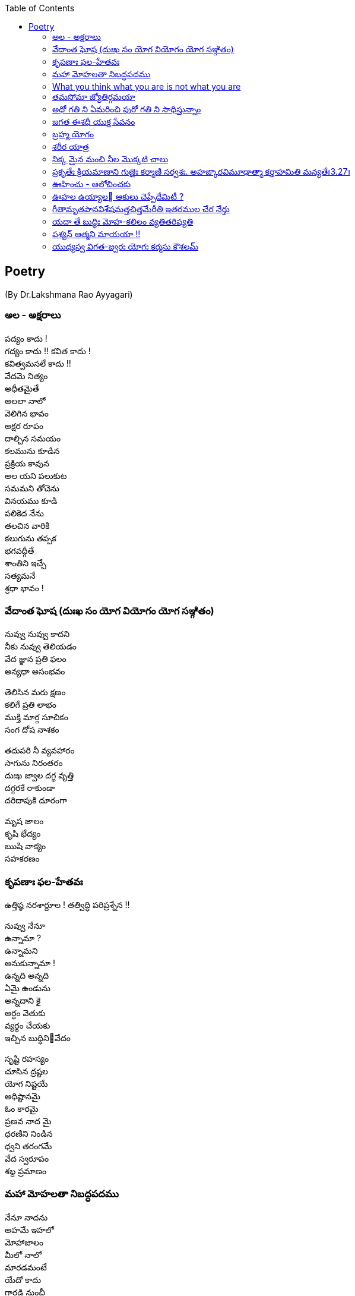 
:linkcss:
:imagesdir: ./images
:iconsdir: ./icons
:stylesdir: stylesheets/
:stylesheet:  colony.css
:data-uri:
:toc:


== Poetry
(By Dr.Lakshmana Rao Ayyagari)

=== అల  -   అక్షరాలు

పద్యం కాదు ! +
గద్యం కాదు !!
కవిత కాదు ! +
కవిత్వమసలే కాదు !! +
వేదమె నిత్యం +
అధీతమైతే +
అలలా నాలో +
వెలిగిన భావం +
అక్షర రూపం +
దాల్చిన సమయం +
కలమును కూడిన +
ప్రక్రియ కావున +
అల యని పలుకుట +
సమమని తోచెను +
వినయము కూడి +
పలికెద నేను +
తలచిన వారికి +
కలుగును తప్పక +
భగవద్గీతే +
శాంతిని  ఇచ్చే +
సత్యమనే +
శ్రధా భావం ! +

=== వేదాంత ఘోష  (దుఃఖ సం యోగ వియోగం యోగ సఞ్గితం)

నువ్వు నువ్వు కాదని  +
నీకు నువ్వు తెలియడం  +
వేద జ్ఞాన ప్రతి ఫలం +
అన్యధా అసంభవం +

తెలిసిన మరు క్షణం +
కలిగే ప్రతి లాభం +
ముక్తి మార్గ సూచికం +
సంగ దోష నాశకం +

తదుపరి నీ వ్యవహారం +
సాగును నిరంతరం +
దుఃఖ జ్వాల దగ్ధ వృత్తి  +
దగ్గరకే రాకుండా +
దరిదాపుకి దూరంగా +

మృష జాలం  +
కృషి భేద్యం +
ఋషి వాక్యం +
సహకరణం +




===  కృపణాః ఫల-హేతవః
ఉత్తిష్ఠ  నరశార్దూల ! తత్విద్ధి పరిప్రశ్నేన !!

నువ్వు నేనూ +
ఉన్నామా ? +
ఉన్నామని +
అనుకున్నామా ! +
ఉన్నది అన్నది +
ఏమై ఉండును +
అన్నదాని కై +
అర్ధం వెతుకు +
వ్యర్ధం చేయకు +
ఇచ్చిన బుధ్ధినివేదం +



సృష్టి రహస్యం +
చూసిన ద్రష్టల +
యోగ నిష్టయే +
అధిష్టానమై +
ఓం కారమై +
ప్రణవ నాద మై +
ధరణిని నిండిన +
ధ్వని తరంగమే +
వేద స్వరూపం +
శబ్ద ప్రమాణం +





=== మహా మోహలతా నిబద్ధపదము





నేనూ నాదను +
అహమే ఇహలో +
మోహాజాలం +
మీలో నాలో +
మారడమంటే +
యేదో కాదు +
గారడి నుంచీ +
వేరగుటేను +
మరిన నాడే +
తీరును దుఃఖం +
మరిన వాడే +
చేరును గమ్యం +


ఊహ గలంగి జీవనపుటోలమునం బడి పోరుచున్ మహా +
మోహలతా నిబద్ధపదమున్ విడిపించుకొనంగ లేక సం +
దేహముఁ బొందు దేహి క్రియ దీనదశన్ గజ ముండె భీషణ +
గ్రాహ దురంత దంత పరిఘట్టిత పాదఖురాగ్ర శల్యమై.

=== What you think what you are is not what you are


నాలో ఉన్నది నేను కానిదీ +
నాతో ఆటను ఆడిస్తున్నది +

నాలో ఉన్నది నేను కానిదీ +
నాలో దూరి తానే నేనై +
నాతో ఆటను ఆడిస్తున్నది +

మాటా మనసూ చేష్టా చింతా +
అంతా తానై అంతా తనకై +
నాలో ఉన్నది నేను కానిదీ +
నాతో ఆటను ఆడిస్తున్నది +

నష్టం తెచ్చే ఇష్టం ఐనా +
ఇష్టం వెనుకే పరుగె ట్టిస్తూ +
తీరని ఇష్టం కలిగే కష్టం +
జన్మకి కర్మ కి కారణ మౌతూ +
సంసార మనే ఈ సాగరంలో +
నా తో ఈతను ఈదిస్తున్నది +
నాతో ఆటను ఆడిస్తున్నది +

ఆది లేనిదీ అనంత మైనదీ +
సత్య మైనదీ చిదానంద మైనదీ +

నైజము నాదని +
నిజముని దాచే +
మహా మోహమనే +
ముసుగుని కప్పి +
ఆశా పాశం కళ్ళెం వేసి +
నాలో దూరి స్వారీ చేస్తూ +
నాతో పరుగును పెట్టిస్తు న్నది +

మళ్ళీ మళ్ళీ జన్మను ఇస్తూ +
నాలో ఉన్నది నేను కానిదీ +
నాతో ఆటను ఆడిస్తున్నది +



=== తమసోమా జ్యోతిర్గమయా




చదివిన కొద్దీ చదవనిదెంతో +
ఉండే ఉండక ఉండకపోదు +

చూసిన కొద్దీ చూడనిదెంతో +
ఉండే ఉండక ఉండకపోదు +

వచ్చిన కొలదీ రానిది యెంతో +
ఉండే ఉండక ఉండకపోదు +

ఎదిగిన కొలదీ ఎదగని చోటూ +
ఉండే ఉండక ఉండకపోదు +

ఎక్కిన కొలదీ ఎక్కని శిఖరం +
ఉండే ఉండక ఉండకపోదు +

అంతు లేనిది ఆశాపాశం +
అలలా లేచే సంకల్పాలు +
ఆగవు ఎప్పుడూ ఆఖరి దాకా +
వాటితొ మనసు తీసే పఱుగూ +
వెలుగుని చూసీ ఆపకపోతే +
అసంతృప్తి ఏ ఆఖమజిలీ +


inspired by +

యస్య సర్వే సమారమ్భాః కామసఙ్కల్పవర్జితాః. జ్ఞానాగ్నిదగ్ధకర్మాణం తమాహుః పణ్డితం బుధాః৷৷4.19৷৷


=== అధో గతి ని ఏమరించి పురో గతి ని సాధిస్తున్నాం +

మానవాళి అధో గతికి +
మరో అడుగు ముందు కేస్తు +
పురో గతి ని సాధించాం +
పురాలెన్నో నిర్మించాం +
సౌధా ల తొ నింపేశాం +
సౌభాగ్యం ప్రకటించాం +
సాంకే తిక విజ్ఞానం +
చివరిటంచు వీధుల్లో +
ప్రగతి పధం సృ ష్టించాం +
అధో గతి ని గుర్తించక +

కనిపెట్టిన పరికరాలు +
సమకూర్చిన దేమంటే +
అణచి ఉంచిన +
ఆలోచనలకు +
అవధి తెగిన అవకాశం +
తప్పు దారి తొక్కెందుకు +

మాదంటూ మతమంటూ +
మా దేముడు గొప్పంటూ +
వెళ్ళిన ప్రతి చోటా +
గుళ్ళ మీద గుళ్ళు కట్తి +
దేవుళ్ళని స్థాపిం చాం +
మా గొప్పకి చిహ్నంగా +
జనార్ధనుని సేవంటూ +
ధనార్జనే ముఖ్యంగా +
భగవంతుని మాటేంటో +
అసలైనా వినకుండా +

నరలోకం నడక తీరు +
వెనకడడుగు గమనం తో +
మానవాళి అధో గతికి +
మరో అడుగు ముందు కేస్తు +
పురో గతి ని సాధిస్తున్నాం +
అధో గతి ని ఏమరించి

=== జగత ఈశధీ యుక్త సేవనం


తడ బడు అడుగుల బుడతడి కైనా +
వడి వడి పరుగుల గడ సరి కైనా +
అడు గిడు సందడి కది ఆధారం +
అడుగును కిందకి ఈడ్వడమై (gravity) +
పుడమిని ఇమిడిన ఈశ్వరుడే +

గుడి లో గడపకి అవతల ఉన్నది +
వాడే దేముడు అనుకుంటూ +

మడి తో చేసే  పూజ కి మెచ్చి +
అడిగిన వన్నీ ఇచ్చే వాడని +

నమ్మే మూర్ఖుడి  గడ బిడ తీర్చుట +
ఈశుడి కైనా  గడవని పనిలే ! +


=== బ్రహ్మ యోగం

బ్రహ్మ యోగ యుక్తాత్మ +

బాహ్యస్పర్శేష్వసక్తాత్మా విన్దత్యాత్మని యత్సుఖమ్ । +
స బ్రహ్మయోగయుక్తాత్మా సుఖమక్షయమశ్నుతే ॥౫.౨౧॥ ||5.21|| +
భగవాన్ ఉవాచ -  భగవద్ గీత +


తెలుసు తెలుసనే తెలివి తక్కువ +
తెలియవలసిన తెలివినంతా +
తొక్కి పట్టీ  పక్క నెట్టీ +
రెక్క లొ చ్చిన నాటి నుంచీ +
పక్క వాడిని  మించి పోయే +
యెక్కువే  నా మక్కువంటూ +
మొక్కు లెన్నో  మొక్కు కుంటూ +
చక్క నైనా  జీవితాన్ని +
దుః ఖధామం  చేసు కుంటూ +
చచ్చి పుట్టే  మనిషి కోసం +

మాధవా +
నీ నోటి నుంచీ +
మాకు అందిన  మంచి మాట +
యోగ శాస్త్రం  దీని పేరు +
యోగ్య తమము  వేరు లేదుకెరటం కోరిక ఏమై యుండును +


విరగని పరుగుతో +
ఉరకలు తీస్తూ +
నురగల ఉరవడి చూపించాలని +

సాగర తీరం జరిగేదేమిటి +

విరిగే పరుగు +
ఉండని నురగ +
వెనుకే ఇంకొక వేరొక కెరటం +

=== శరీర యాత్ర


ఇంపు ఇంపని +
యెంపి యెంపి +
సౌంపులెన్నో +
చేరదీసా +

పెంపు పెంపని +
పరుగుతీసి +
వంపు వంపున +
అలసిపోయా +

వింత వింతగ +
చెంత చేరిన +
చింతలన్నీ +
చంపలేక +

చంప బోయే +
చావు చెంతకు +
కొంత కొంతగ +
చేరువయ్యా +

చింత లన్నియు అంతమయ్యెను +
వేదాంతము స్వంత మైనను. +

Inspired by +

బాలస్తావత్క్రీడాసక్తః +
తరుణస్తావత్తరుణీసక్తః । +
వృద్ధస్తావచ్చిన్తాసక్తః +
పరమే బ్రహ్మణి కోఽపి న సక్తః ॥౭॥


=== నిక్క మైన మంచి నీల మొక్కటి చాలు



అలనాడు ఆసువుగ +
ఇల రాజు అడిగేను +
అలసాని పెద్దన్న +
అలవోకగా నుడివె +
గుండెలో ఉబికెను +
నిండైన రసభూతి +
మండలాధిపతి వేసె +
పండితులు హర్షించ +
పాండితీ వరునికి +
గండ పెండేరము +

ఆరీతి వర్ణించ ఆ కైత చాతురి +
యే రాత వారికీ  చేత కాబోదు +
ఈరీతి వివరింతు నేనెంచు అర్హతలు +
సరైన కవితకి వినయతతొ నేను +

పదాలు అందమై +
పాదరస చందమై +
పెదవి పై తేలుతూ +
పదనిసలు పా డాలి +

గల గలా చదివితే +
కిల కిలా రావ మై +
కిత కితలు కలిగించి +
వెతలు మరిపించి +
మతిని మురిపించాలి +

తెలుసుకోవాలనే +
తెలివి గల వారికి +
విలువలని తెలిపే +
విలువగల రాతగా +

భావార్ధ గంభీర +
కుంభమై వర్ధిల్లు +
శబ్ద సుందరమైన +
లబ్ధి గల రాతగా +

కల కాల ముండాలి +
ఇల లోన నిండాలి +

=== ప్రకృతేః క్రియమాణాని గుణైః కర్మాణి సర్వశః. అహఙ్కారవిమూఢాత్మా కర్తాహమితి మన్యతే৷৷3.27৷৷


light in the room +
from a flickering flame +
wick and the wax +
claiming the fame +
known not the name +
Of the REAL and all around +
Causing this game +
from timeless time +

=== ఊహించు -    ఆలోచించకు




ఆలోచన అవరోధాలకి నాంది +
ఊహ పురోగమనానికి పునాది +

ధరాతలం బీటలలో, +
వ్యధా బ్రతుకు వాడొకడు +
ధరాధిపతి కావొచ్చు, +
రధాల  పై తిరగొచ్చు +

ఊహించే విధానమే! +
బలానికీ ప్రధానం!! +

ఆధారమె  కరువంటూ, +
విధారతతొ వేరొకడు +
విధాత చేయు  రాతంటూ, +
వ్రుధా చేయు బ్రతుకంతా +

ఉహించే విధానమే! +
పతనానికీ, సమాధానం!! +

ఉదకం లో మందు కన్న +
ఊహ యిచ్చు హాయి మిన్న +
అందరాని పొందుకన్న +
ఊహ యిచ్చు విందు మిన్న +

ఊహించే విధానమే +
ఊరించీ గెలిపించినా ! +
ఊహించే విధానమే +
ఉరేసి చంపించినా !! +


===  ఊహల ఉయ్యాల   ఆకులు చెప్పేదేమిటీ ?
మాకూ మీకూ ఒకటే చీకటి !! +




ఆ రోజు +
ఆ వీ ధి మలుపులో, +
ఆ కొమ్మ చివరలో +
ఆకులన్నీ కలసి పలకరించెను నన్ను ! +

వాలి వున్న రెమ్మలకీ, వాలలేని కొమ్మలకీ +
జాలి తో తోబుట్టువులమై , నేల తలకి మానికమై +
గాలి ఉనికికి మూలమై, మూల మూలా విస్తరించి +
రాలి పోక,  రోజు రోజు మోజు తీర్చే వారమంటూ. +

ఈ రోజూ +
ఆ వీ ధి మలుపులో, +
ఆ కొమ్మ చివరలో +
ఆ ఆకులే కలసి వెక్కిరించెను నన్ను !! +

పచ్చ దన మొచ్చెనని ముచ్చటతొ మురిసి పోయి +
వచ్చిన యెర్ర రంగు చూసి వెర్రిగా  వూగి పోయి +
హెచ్చిన రంగు తెచ్చిన,  హంగుతో  మారి పోయి +
వొచ్చే కాలం,  తెచ్చే మార్పు  తెలుసుకోలేకపోయి. +

ఆకు వే అయిన గానీ +
గాక రాకుమారి వైన నేమి +
పలకరించి పొగరు చూపకు +
పరిహసించి వెక్కిరించకు ! +

కల కాల ముండదీ, మిల మిలల హొయలు +
బలమైన గాలొచ్చి. గిల గిలా రాలించి +
ఇల మీద  చెత్తలో, కలపి వేసే  రోజు +
మెల మెలా రానుంది, బలమైన నిజమిది !!+

=== గీతామృతపానవిశేషమత్తచిత్తమేరీతి ఇతరముల చేర నేర్తు


ధ్రుడమది +
ధృవమది +
ధృతి యది +
భ్రమతకు లొంగని +
ధృతి యది +

మతి అది +
గతి అది +
రతి యది +
brahmaను చేరిన +
రతి యది +

పదమది +
పరమది +
వరమది +
నరులకు అంతిమ +
బలమది +


=== యదా తే బుద్ధిః మోహ-కలిలం వ్యతితరిష్యతి


రాత్రైన పగలైన +
ఒక్కడే సూర్యుడు +
అక్కడే ఉంటాడు ! +

కర్తవ్య వర్తి ఐ +
భూమియూ తానై +
గిర గిర తిరుగుతూ +
తిరుగుతూ తిప్పుతూ +
మన కళ్ళు కప్పుతూ +
చీకటిని వెలుతురిని +
ప్రతి రోజు కలిగించు +
క్రమమైన పద్ధతే +
విష్ణువూ జిష్ణువూ !! +

అదిలేక మనకి +
బ్రతుకన్నదే లేదు ! +

గుడి కట్టి మూర్తొకటి +
గుర్తుగా పెట్టి +
మడికట్టి పూజొకటి +
జరిపించి మురింపిచి +
దేముడా నాగోల +
వినవయ్య నువ్వు +
అది ఇవ్వు ఇది కాదు +
ఇది ఇవ్వు అది కాదు +
అనుకొంటు మసలేటి +
మానిషిలో మాయ +
తీరేది కాదు, మారేదిలేదు +
దుఃఖ మన్నది మనలో +
పోయేది లేదు ! +
గీతాలో బుధ్ధి +
బుధ్ధికెక్కిననాడు +
వద్దు వద్దన్నా +
స్వర్గమే నీ బ్రతుకు !! +

=== పశ్యన్ ఆత్మని మాయయా !!




సురీడు ఎప్పుడూ +
అక్కడే ఉంటాడు ! +

తెలవారు జామున +
తూర్పులో ఉన్నోడు +
కాసేపు చూస్తే +
పడమరికి పోతాడు +
అనుకోనివాడు +
ఉండడే ఉండడు +
వివేకవంతుడు +
వివరించి చెప్పినా +
అనుభూతి మాత్రం +
అదే ఒక విధం +
బ్రతుకంత మనకి +
బ్రతికున్ననాళ్ళు +

ప్రపంచమంతా +
చుసేది చేసేది +
బయటనే ఉంటుంది +
అనుకునేవాడికీ +
నిద్ర లేపేది ఐ ఉన్నదే +
ఉపనిషద్ వాక్యాల +
వివేక ధోరణి +


=== యుధ్యస్వ విగత-జ్వరః  యోగః కర్మసు కౌశలమ్

యోగాయ యుజ్యస్వ +



సాగించకు సాగించకు +
సాగించకు  సంసారం +
సాగర పైనంలో సాగని వైనంగా +
వీగే గాలికి ఊగే నావలా +
గమ్య రహిత విహంగంగా +
స్పంద విహిత మ్రుదంగగా +
దీనంగా దైనందిన రోదంగా +
సాగించకు సంసారం +
భారంగా నిస్సారంగా +

సంసారం మన జీవన విధానం +
రస రసాల సుమరస రసాయనం +
అవసరాలకి సరసమైన విరామం +
విరస సరస విన్యాసపు కాసారం +
సతీ పతుల, సుతుల హితుల +
కలిత లలిత అతులిత లతా వలయం +

మరైతే కర్మసన్యాసం ఎందుకు +
కర్మసన్యాసం అంటే +
కర్మని వదిలిపెట్టడం కాదురా +
వెర్రి పప్పా +

